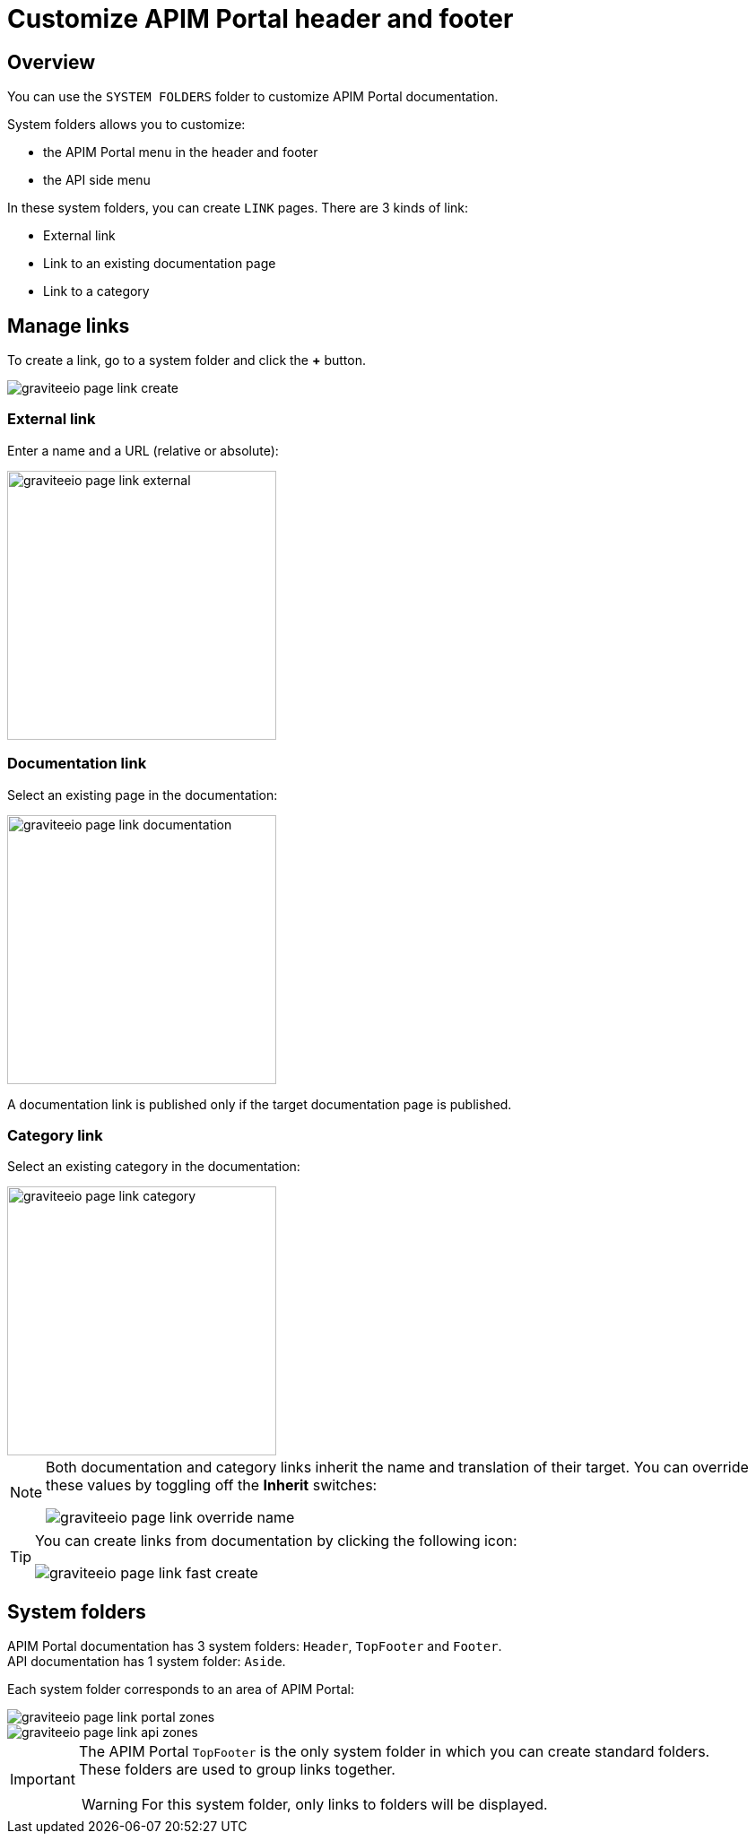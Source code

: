 = Customize APIM Portal header and footer
:page-sidebar: apim_3_x_sidebar
:page-permalink: apim/3.x/apim_publisherguide_publish_documentation_system_folders.html
:page-folder: apim/user-guide/publisher
:page-layout: apim3x

== Overview

You can use the `SYSTEM FOLDERS` folder to customize APIM Portal documentation.

System folders allows you to customize:

* the APIM Portal menu in the header and footer
* the API side menu

In these system folders, you can create `LINK` pages. There are 3 kinds of link:

* External link
* Link to an existing documentation page
* Link to a category

== Manage links

To create a link, go to a system folder and click the *+* button.

image::apim/3.x/api-publisher-guide/documentation/graviteeio-page-link-create.png[]

=== External link
Enter a name and a URL (relative or absolute):

image::apim/3.x/api-publisher-guide/documentation/graviteeio-page-link-external.png[,300]

=== Documentation link
Select an existing page in the documentation:

image::apim/3.x/api-publisher-guide/documentation/graviteeio-page-link-documentation.png[,300]

A documentation link is published only if the target documentation page is published.

=== Category link
Select an existing category in the documentation:

image::apim/3.x/api-publisher-guide/documentation/graviteeio-page-link-category.png[,300]

[NOTE]
====
Both documentation and category links inherit the name and translation of their target. You can override these values by toggling off the *Inherit* switches:

image::apim/3.x/api-publisher-guide/documentation/graviteeio-page-link-override-name.png[]

====

[TIP]
====
You can create links from documentation by clicking the following icon:

image::apim/3.x/api-publisher-guide/documentation/graviteeio-page-link-fast-create.png[]

====

== System folders
APIM Portal documentation has 3 system folders: `Header`, `TopFooter` and `Footer`. +
API documentation has 1 system folder: `Aside`.

Each system folder corresponds to an area of APIM Portal:

image::apim/3.x/api-publisher-guide/documentation/graviteeio-page-link-portal-zones.png[]
image::apim/3.x/api-publisher-guide/documentation/graviteeio-page-link-api-zones.png[]

[IMPORTANT]
====
The APIM Portal `TopFooter` is the only system folder in which you can create standard folders. +
These folders are used to group links together.

WARNING: For this system folder, only links to folders will be displayed.

====
